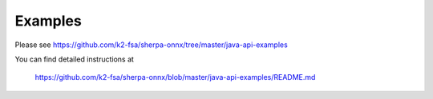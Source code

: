 Examples
========

Please see `<https://github.com/k2-fsa/sherpa-onnx/tree/master/java-api-examples>`_

You can find detailed instructions at

  `<https://github.com/k2-fsa/sherpa-onnx/blob/master/java-api-examples/README.md>`_
